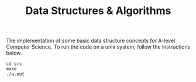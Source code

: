 #+TITLE: Data Structures & Algorithms

The implementation of some basic data structure concepts for A-level Computer Science. To run the code on a unix system, follow the instructions below.

#+begin_src
cd src
make
./a.out
#+end_src
